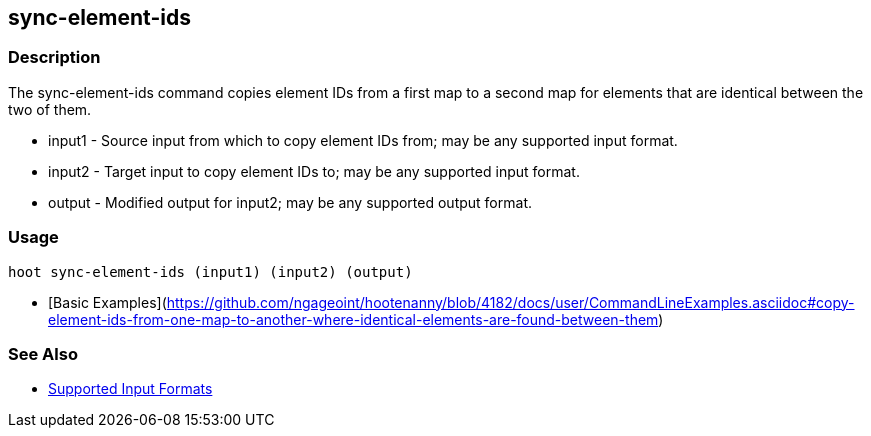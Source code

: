 [[sync-element-ids]]
== sync-element-ids

=== Description

The +sync-element-ids+ command copies element IDs from a first map to a second map for elements that are identical between 
the two of them.

* +input1+ - Source input from which to copy element IDs from; may be any supported input format.
* +input2+ - Target input to copy element IDs to; may be any supported input format.
* +output+ - Modified output for input2; may be any supported output format.

=== Usage

--------------------------------------
hoot sync-element-ids (input1) (input2) (output)
--------------------------------------

* [Basic Examples](https://github.com/ngageoint/hootenanny/blob/4182/docs/user/CommandLineExamples.asciidoc#copy-element-ids-from-one-map-to-another-where-identical-elements-are-found-between-them)

=== See Also

* https://github.com/ngageoint/hootenanny/blob/master/docs/user/SupportedDataFormats.asciidoc#applying-changes-1[Supported Input Formats]

